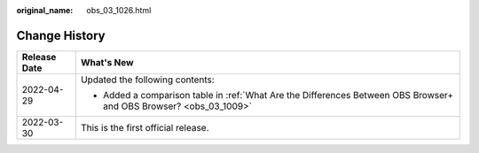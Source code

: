 :original_name: obs_03_1026.html

.. _obs_03_1026:

Change History
==============

+-----------------------------------+--------------------------------------------------------------------------------------------------------------------+
| Release Date                      | What's New                                                                                                         |
+===================================+====================================================================================================================+
| 2022-04-29                        | Updated the following contents:                                                                                    |
|                                   |                                                                                                                    |
|                                   | -  Added a comparison table in :ref:`What Are the Differences Between OBS Browser+ and OBS Browser? <obs_03_1009>` |
+-----------------------------------+--------------------------------------------------------------------------------------------------------------------+
| 2022-03-30                        | This is the first official release.                                                                                |
+-----------------------------------+--------------------------------------------------------------------------------------------------------------------+
